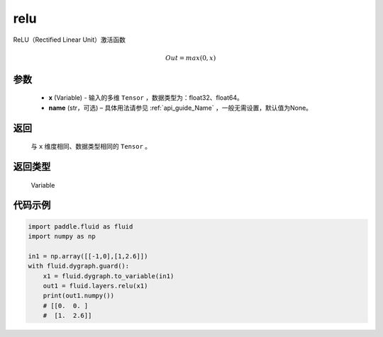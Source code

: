 .. _cn_api_fluid_layers_relu:

relu
-------------------------------

.. py:function:: paddle.fluid.layers.relu(x, name=None)

ReLU（Rectified Linear Unit）激活函数

.. math:: Out=max(0,x)


参数
::::::::::::

  - **x** (Variable) - 输入的多维 ``Tensor`` ，数据类型为：float32、float64。
  - **name** (str，可选) – 具体用法请参见 :ref:`api_guide_Name` ，一般无需设置，默认值为None。

返回
::::::::::::
 与 ``x`` 维度相同、数据类型相同的 ``Tensor`` 。

返回类型
::::::::::::
 Variable

代码示例
::::::::::::

..  code-block:: python

  import paddle.fluid as fluid
  import numpy as np

  in1 = np.array([[-1,0],[1,2.6]])
  with fluid.dygraph.guard():
      x1 = fluid.dygraph.to_variable(in1)
      out1 = fluid.layers.relu(x1)
      print(out1.numpy())
      # [[0.  0. ]
      #  [1.  2.6]]
